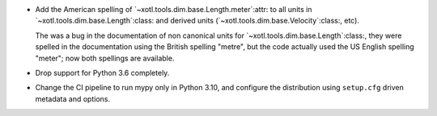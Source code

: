 - Add the American spelling of `~xotl.tools.dim.base.Length.meter`:attr: to
  all units in `~xotl.tools.dim.base.Length`:class: and derived units
  (`~xotl.tools.dim.base.Velocity`:class:, etc).

  The was a bug in the documentation of non canonical units for
  `~xotl.tools.dim.base.Length`:class:, they were spelled in the documentation
  using the British spelling "metre", but the code actually used the US
  English spelling "meter"; now both spellings are available.

- Drop support for Python 3.6 completely.

- Change the CI pipeline to run mypy only in Python 3.10, and configure the
  distribution using ``setup.cfg`` driven metadata and options.
